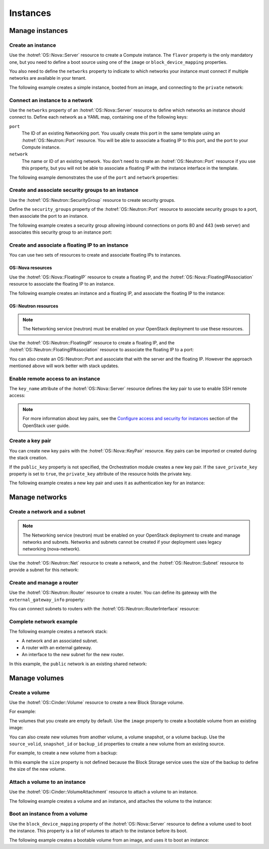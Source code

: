 .. highlight: yaml
   :linenothreshold: 5

.. _hot_basic_resources:

=========
Instances
=========

..  For consistency let's define a few values to use in the samples:
    * image name: ubuntu-trusty-x86_64
    * shared/provider network name: "public"
    * tenant network and subnet names: "private" and "private-subnet"

Manage instances
~~~~~~~~~~~~~~~~

Create an instance
------------------
Use the :hotref:`OS::Nova::Server` resource to create a Compute instance. The
``flavor`` property is the only mandatory one, but you need to define a boot
source using one of the ``image`` or ``block_device_mapping`` properties.

You also need to define the ``networks`` property to indicate to which networks
your instance must connect if multiple networks are available in your tenant.

The following example creates a simple instance, booted from an image, and
connecting to the ``private`` network:

.. code-block:: yaml
   :linenos:

    resources:
      instance:
        type: OS::Nova::Server
        properties:
          flavor: m1.small
          image: ubuntu-trusty-x86_64
          networks:
            - network: private


Connect an instance to a network
--------------------------------
Use the ``networks`` property of an :hotref:`OS::Nova::Server` resource to
define which networks an instance should connect to. Define each network as a
YAML map, containing one of the following keys:

``port``
    The ID of an existing Networking port. You usually create this port in the
    same template using an :hotref:`OS::Neutron::Port` resource. You will be
    able to associate a floating IP to this port, and the port to your Compute
    instance.

``network``
    The name or ID of an existing network. You don't need to create an
    :hotref:`OS::Neutron::Port` resource if you use this property, but you will
    not be able to associate a floating IP with the instance interface in the
    template.

The following example demonstrates the use of the ``port`` and ``network``
properties:

.. code-block:: yaml
   :linenos:

    resources:
      instance_port:
        type: OS::Neutron::Port
        properties:
          network: private
          fixed_ips:
            - subnet_id: "private-subnet"

      instance1:
        type: OS::Nova::Server
        properties:
          flavor: m1.small
          image: ubuntu-trusty-x86_64
          networks:
            - port: { get_resource: instance_port }

      instance2:
        type: OS::Nova::Server
        properties:
          flavor: m1.small
          image: ubuntu-trusty-x86_64
          networks:
            - network: private


Create and associate security groups to an instance
---------------------------------------------------
Use the :hotref:`OS::Neutron::SecurityGroup` resource to create security
groups.

Define the ``security_groups`` property of the :hotref:`OS::Neutron::Port`
resource to associate security groups to a port, then associate the port to an
instance.

The following example creates a security group allowing inbound connections on
ports 80 and 443 (web server) and associates this security group to an instance
port:

.. code-block:: yaml
   :linenos:

    resources:
      web_secgroup:
        type: OS::Neutron::SecurityGroup
        properties:
          rules:
            - protocol: tcp
              remote_ip_prefix: 0.0.0.0/0
              port_range_min: 80
              port_range_max: 80
            - protocol: tcp
              remote_ip_prefix: 0.0.0.0/0
              port_range_min: 443
              port_range_max: 443

      instance_port:
        type: OS::Neutron::Port
        properties:
          network: private
          security_groups:
            - default
            - { get_resource: web_secgroup }
          fixed_ips:
            - subnet_id: private-subnet

      instance:
        type: OS::Nova::Server
        properties:
          flavor: m1.small
          image: ubuntu-trusty-x86_64
          networks:
            - port: { get_resource: instance_port }


Create and associate a floating IP to an instance
-------------------------------------------------
You can use two sets of resources to create and associate floating IPs to
instances.

OS::Nova resources
++++++++++++++++++
Use the :hotref:`OS::Nova::FloatingIP` resource to create a floating IP, and
the :hotref:`OS::Nova::FloatingIPAssociation` resource to associate the
floating IP to an instance.

The following example creates an instance and a floating IP, and associate the
floating IP to the instance:

.. code-block:: yaml
   :linenos:

    resources:
      floating_ip:
        type: OS::Nova::FloatingIP
        properties:
          pool: public

      inst1:
        type: OS::Nova::Server
        properties:
          flavor: m1.small
          image: ubuntu-trusty-x86_64
          networks:
            - network: private

      association:
        type: OS::Nova::FloatingIPAssociation
        properties:
          floating_ip: { get_resource: floating_ip }
          server_id: { get_resource: instance }

OS::Neutron resources
+++++++++++++++++++++
.. note::
   The Networking service (neutron) must be enabled on your OpenStack
   deployment to use these resources.

Use the :hotref:`OS::Neutron::FloatingIP` resource to create a floating IP, and
the :hotref:`OS::Neutron::FloatingIPAssociation` resource to associate the
floating IP to a port:

.. code-block:: yaml
   :linenos:

    parameters:
      net:
        description: name of network used to launch instance.
        type: string
        default: private

    resources:
      inst1:
        type: OS::Nova::Server
        properties:
          flavor: m1.small
          image: ubuntu-trusty-x86_64
          networks:
            - network: {get_param: net}

      floating_ip:
        type: OS::Neutron::FloatingIP
        properties:
          floating_network: public

      association:
        type: OS::Neutron::FloatingIPAssociation
        properties:
          floatingip_id: { get_resource: floating_ip }
          port_id: {get_attr: [inst1, addresses, {get_param: net}, 0, port]}

You can also create an OS::Neutron::Port and associate that with the server and
the floating IP. However the approach mentioned above will work better
with stack updates.

.. code-block:: yaml
   :linenos:

    resources:
      instance_port:
        type: OS::Neutron::Port
        properties:
          network: private
          fixed_ips:
            - subnet_id: "private-subnet"

      floating_ip:
        type: OS::Neutron::FloatingIP
        properties:
          floating_network: public

      association:
        type: OS::Neutron::FloatingIPAssociation
        properties:
          floatingip_id: { get_resource: floating_ip }
          port_id: { get_resource: instance_port }

Enable remote access to an instance
-----------------------------------
The ``key_name`` attribute of the :hotref:`OS::Nova::Server` resource defines
the key pair to use to enable SSH remote access:

.. code-block:: yaml
   :linenos:

    resources:
      my_instance:
        type: OS::Nova::Server
        properties:
          flavor: m1.small
          image: ubuntu-trusty-x86_64
          key_name: my_key

.. note::
   For more information about key pairs, see the `Configure access and
   security for instances`_ section of the OpenStack user guide.

.. _`Configure access and security for instances`: http://docs.openstack.org/user-guide/content/cli_configure_instances.html

Create a key pair
-----------------
You can create new key pairs with the :hotref:`OS::Nova::KeyPair` resource. Key
pairs can be imported or created during the stack creation.

If the ``public_key`` property is not specified, the Orchestration module
creates a new key pair. If the ``save_private_key`` property is set to
``true``, the ``private_key`` attribute of the resource holds the private key.

The following example creates a new key pair and uses it as authentication key
for an instance:

.. code-block:: yaml
   :linenos:

    resources:
      my_key:
        type: OS::Nova::KeyPair
        properties:
          save_private_key: true

      my_instance:
        type: OS::Nova::Server
        properties:
          flavor: m1.small
          image: ubuntu-trusty-x86_64
          key_name: { get_resource: my_key }

    outputs:
      private_key:
        description: Private key
        value: { get_attr: [ my_key, private_key ] }

Manage networks
~~~~~~~~~~~~~~~
Create a network and a subnet
-----------------------------
.. note::
    The Networking service (neutron) must be enabled on your OpenStack
    deployment to create and manage networks and subnets. Networks and subnets
    cannot be created if your deployment uses legacy networking (nova-network).

Use the :hotref:`OS::Neutron::Net` resource to create a network, and the
:hotref:`OS::Neutron::Subnet` resource to provide a subnet for this network:

.. code-block:: yaml
   :linenos:

    resources:
      new_net:
        type: OS::Neutron::Net

      new_subnet:
        type: OS::Neutron::Subnet
        properties:
          network_id: { get_resource: new_net }
          cidr: "10.8.1.0/24"
          dns_nameservers: [ "8.8.8.8", "8.8.4.4" ]
          ip_version: 4


Create and manage a router
--------------------------
Use the :hotref:`OS::Neutron::Router` resource to create a router. You can
define its gateway with the ``external_gateway_info`` property:

.. code-block:: yaml
   :linenos:

    resources:
      router1:
        type: OS::Neutron::Router
        properties:
          external_gateway_info: { network: public }

You can connect subnets to routers with the
:hotref:`OS::Neutron::RouterInterface` resource:

.. code-block:: yaml
   :linenos:

    resources:
      subnet1_interface:
        type: OS::Neutron::RouterInterface
        properties:
          router_id: { get_resource: router1 }
          subnet: private-subnet


Complete network example
------------------------
The following example creates a network stack:

* A network and an associated subnet.
* A router with an external gateway.
* An interface to the new subnet for the new router.

In this example, the ``public`` network is an existing shared network:

.. code-block:: yaml
   :linenos:

    resources:
      internal_net:
        type: OS::Neutron::Net

      internal_subnet:
        type: OS::Neutron::Subnet
        properties:
          network_id: { get_resource: internal_net }
          cidr: "10.8.1.0/24"
          dns_nameservers: [ "8.8.8.8", "8.8.4.4" ]
          ip_version: 4

      internal_router:
        type: OS::Neutron::Router
        properties:
          external_gateway_info: { network: public }

      internal_interface:
        type: OS::Neutron::RouterInterface
        properties:
          router_id: { get_resource: internal_router }
          subnet: { get_resource: internal_subnet }


Manage volumes
~~~~~~~~~~~~~~
Create a volume
---------------
Use the :hotref:`OS::Cinder::Volume` resource to create a new Block Storage
volume.

For example:

.. code-block:: yaml
   :linenos:

    resources:
      my_new_volume:
        type: OS::Cinder::Volume
        properties:
          size: 10

The volumes that you create are empty by default. Use the ``image`` property to
create a bootable volume from an existing image:

.. code-block:: yaml
   :linenos:

    resources:
      my_new_bootable_volume:
        type: OS::Cinder::Volume
        properties:
          size: 10
          image: ubuntu-trusty-x86_64


You can also create new volumes from another volume, a volume snapshot, or a
volume backup. Use the ``source_volid``, ``snapshot_id`` or ``backup_id``
properties to create a new volume from an existing source.

For example, to create a new volume from a backup:

.. code-block:: yaml
   :linenos:

    resources:
      another_volume:
        type: OS::Cinder::Volume
        properties:
          backup_id: 2fff50ab-1a9c-4d45-ae60-1d054d6bc868

In this example the ``size`` property is not defined because the Block Storage
service uses the size of the backup to define the size of the new volume.

Attach a volume to an instance
------------------------------
Use the :hotref:`OS::Cinder::VolumeAttachment` resource to attach a volume to
an instance.

The following example creates a volume and an instance, and attaches the volume
to the instance:

.. code-block:: yaml
   :linenos:

    resources:
      new_volume:
        type: OS::Cinder::Volume
        properties:
          size: 1

      new_instance:
        type: OS::Nova::Server
        properties:
          flavor: m1.small
          image: ubuntu-trusty-x86_64

      volume_attachment:
        type: OS::Cinder::VolumeAttachment
        properties:
          volume_id: { get_resource: new_volume }
          instance_uuid: { get_resource: new_instance }

Boot an instance from a volume
------------------------------
Use the ``block_device_mapping`` property of the :hotref:`OS::Nova::Server`
resource to define a volume used to boot the instance. This property is a list
of volumes to attach to the instance before its boot.

The following example creates a bootable volume from an image, and uses it to
boot an instance:

.. code-block:: yaml
   :linenos:

    resources:
      bootable_volume:
        type: OS::Cinder::Volume
        properties:
          size: 10
          image: ubuntu-trusty-x86_64

      instance:
        type: OS::Nova::Server
        properties:
          flavor: m1.small
          networks:
            - network: private
          block_device_mapping:
            - device_name: vda
              volume_id: { get_resource: bootable_volume }
              delete_on_termination: false

.. TODO
  A few elements that probably belong here:
  - OS::Swift::Container
  - OS::Trove::Instance
